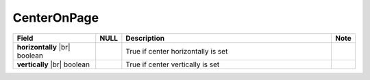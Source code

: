 

=========================================
CenterOnPage
=========================================

.. list-table::
   :header-rows: 1
   :widths: 25 5 65 5

   *  -  Field
      -  NULL
      -  Description
      -  Note
   *  -  **horizontally** |br|
         boolean
      -
      -  True if center horizontally is set
      -
   *  -  **vertically** |br|
         boolean
      -
      -  True if center vertically is set
      -
